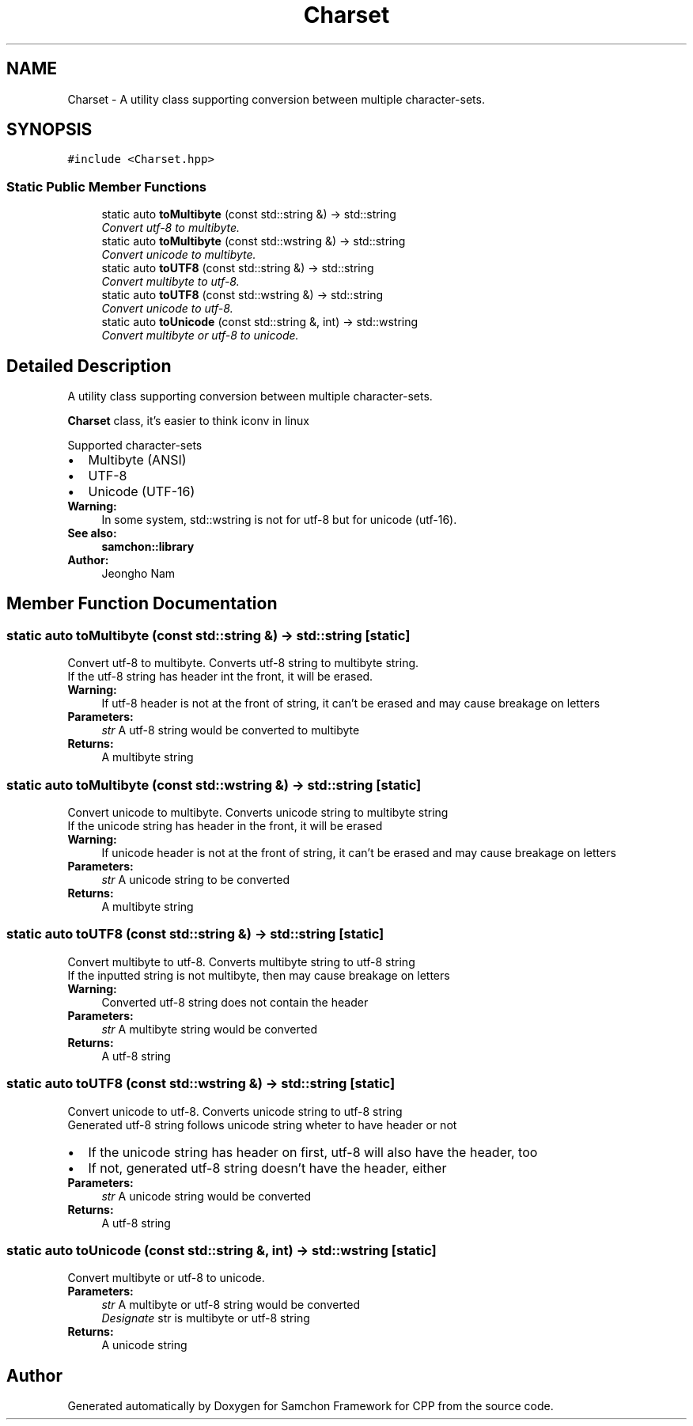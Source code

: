 .TH "Charset" 3 "Mon Oct 26 2015" "Version 1.0.0" "Samchon Framework for CPP" \" -*- nroff -*-
.ad l
.nh
.SH NAME
Charset \- A utility class supporting conversion between multiple character-sets\&.  

.SH SYNOPSIS
.br
.PP
.PP
\fC#include <Charset\&.hpp>\fP
.SS "Static Public Member Functions"

.in +1c
.ti -1c
.RI "static auto \fBtoMultibyte\fP (const std::string &) \-> std::string"
.br
.RI "\fIConvert utf-8 to multibyte\&. \fP"
.ti -1c
.RI "static auto \fBtoMultibyte\fP (const std::wstring &) \-> std::string"
.br
.RI "\fIConvert unicode to multibyte\&. \fP"
.ti -1c
.RI "static auto \fBtoUTF8\fP (const std::string &) \-> std::string"
.br
.RI "\fIConvert multibyte to utf-8\&. \fP"
.ti -1c
.RI "static auto \fBtoUTF8\fP (const std::wstring &) \-> std::string"
.br
.RI "\fIConvert unicode to utf-8\&. \fP"
.ti -1c
.RI "static auto \fBtoUnicode\fP (const std::string &, int) \-> std::wstring"
.br
.RI "\fIConvert multibyte or utf-8 to unicode\&. \fP"
.in -1c
.SH "Detailed Description"
.PP 
A utility class supporting conversion between multiple character-sets\&. 

\fBCharset\fP class, it's easier to think iconv in linux 
.PP
Supported character-sets 
.PP
.PD 0
.IP "\(bu" 2
Multibyte (ANSI) 
.IP "\(bu" 2
UTF-8 
.IP "\(bu" 2
Unicode (UTF-16)
.PP
 
.PP
\fBWarning:\fP
.RS 4
In some system, std::wstring is not for utf-8 but for unicode (utf-16)\&.
.RE
.PP
\fBSee also:\fP
.RS 4
\fBsamchon::library\fP 
.RE
.PP
\fBAuthor:\fP
.RS 4
Jeongho Nam 
.RE
.PP

.SH "Member Function Documentation"
.PP 
.SS "static auto toMultibyte (const std::string &) \->  std::string\fC [static]\fP"

.PP
Convert utf-8 to multibyte\&. Converts utf-8 string to multibyte string\&. 
.PP
If the utf-8 string has header int the front, it will be erased\&. 
.PP
\fBWarning:\fP
.RS 4
If utf-8 header is not at the front of string, it can't be erased and may cause breakage on letters 
.RE
.PP
\fBParameters:\fP
.RS 4
\fIstr\fP A utf-8 string would be converted to multibyte 
.RE
.PP
\fBReturns:\fP
.RS 4
A multibyte string 
.RE
.PP

.SS "static auto toMultibyte (const std::wstring &) \->  std::string\fC [static]\fP"

.PP
Convert unicode to multibyte\&. Converts unicode string to multibyte string
.br
If the unicode string has header in the front, it will be erased
.PP
\fBWarning:\fP
.RS 4
If unicode header is not at the front of string, it can't be erased and may cause breakage on letters 
.RE
.PP
\fBParameters:\fP
.RS 4
\fIstr\fP A unicode string to be converted 
.RE
.PP
\fBReturns:\fP
.RS 4
A multibyte string 
.RE
.PP

.SS "static auto toUTF8 (const std::string &) \->  std::string\fC [static]\fP"

.PP
Convert multibyte to utf-8\&. Converts multibyte string to utf-8 string
.br
If the inputted string is not multibyte, then may cause breakage on letters
.PP
\fBWarning:\fP
.RS 4
Converted utf-8 string does not contain the header 
.RE
.PP
\fBParameters:\fP
.RS 4
\fIstr\fP A multibyte string would be converted 
.RE
.PP
\fBReturns:\fP
.RS 4
A utf-8 string 
.RE
.PP

.SS "static auto toUTF8 (const std::wstring &) \->  std::string\fC [static]\fP"

.PP
Convert unicode to utf-8\&. Converts unicode string to utf-8 string
.br
Generated utf-8 string follows unicode string wheter to have header or not 
.PD 0

.IP "\(bu" 2
If the unicode string has header on first, utf-8 will also have the header, too 
.IP "\(bu" 2
If not, generated utf-8 string doesn't have the header, either
.PP
\fBParameters:\fP
.RS 4
\fIstr\fP A unicode string would be converted 
.RE
.PP
\fBReturns:\fP
.RS 4
A utf-8 string 
.RE
.PP

.SS "static auto toUnicode (const std::string &, int) \->  std::wstring\fC [static]\fP"

.PP
Convert multibyte or utf-8 to unicode\&. 
.PP
\fBParameters:\fP
.RS 4
\fIstr\fP A multibyte or utf-8 string would be converted 
.br
\fIDesignate\fP str is multibyte or utf-8 string 
.RE
.PP
\fBReturns:\fP
.RS 4
A unicode string 
.RE
.PP


.SH "Author"
.PP 
Generated automatically by Doxygen for Samchon Framework for CPP from the source code\&.
